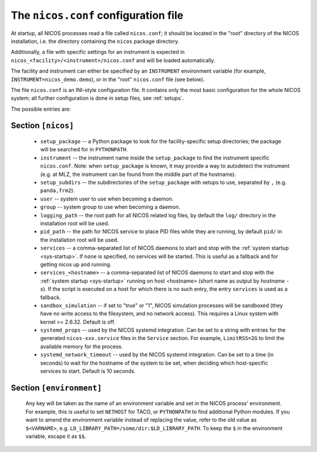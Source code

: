 .. _nicosconf:

The ``nicos.conf`` configuration file
=====================================

At startup, all NICOS processes read a file called ``nicos.conf``; it should be
located in the "root" directory of the NICOS installation, i.e. the directory
containing the ``nicos`` package directory.

Additionally, a file with specific settings for an instrument is expected in
``nicos_<facility>/<instrument>/nicos.conf`` and will be loaded automatically.

The facility and instrument can either be specified by an ``INSTRUMENT``
environment variable (for example, ``INSTRUMENT=nicos_demo.demo``), or in the
"root" ``nicos.conf`` file (see below).

The file ``nicos.conf`` is an INI-style configuration file.  It contains only
the most basic configuration for the whole NICOS system; all further
configuration is done in setup files, see :ref:`setups`.

The possible entries are:

Section ``[nicos]``
-------------------

  * ``setup_package`` -- a Python package to look for the facility-specific
    setup directories; the package will be searched for in ``PYTHONPATH``.

  * ``instrument`` -- the instrument name inside the ``setup_package`` to find
    the instrument specific ``nicos.conf``.  Note: when ``setup_package`` is
    known, it may provide a way to autodetect the instrument (e.g. at MLZ, the
    instrument can be found from the middle part of the hostname).

  * ``setup_subdirs`` -- the subdirectories of the ``setup_package`` with setups
    to use, separated by ``,`` (e.g. ``panda,frm2``).

  * ``user`` -- system user to use when becoming a daemon.
  * ``group`` -- system group to use when becoming a daemon.
  * ``logging_path`` -- the root path for all NICOS related log files, by
    default the ``log/`` directory in the installation root will be used.
  * ``pid_path`` -- the path for NICOS service to place PID files while they
    are running, by default ``pid/`` in the installation root will be used.

  * ``services`` -- a comma-separated list of NICOS daemons to start and stop
    with the :ref:`system startup <sys-startup>`.  If ``none`` is specified, no
    services will be started. This is useful as a fallback and for getting nicos
    up and running.

  * ``services_<hostname>`` -- a comma-separated list of NICOS daemons to start
    and stop with the :ref:`system startup <sys-startup>` running on host
    <hostname> (short name as output by `hostname -s`). If the script is
    executed on a host for which there is no such entry, the entry ``services``
    is used as a fallback.

  * ``sandbox_simulation`` -- if set to "true" or "1", NICOS simulation
    processes will be sandboxed (they have no write access to the filesystem,
    and no network access).  This requires a Linux system with kernel >= 2.6.32.
    Default is off.

  * ``systemd_props`` -- used by the NICOS systemd integration.  Can be set
    to a string with entries for the generated ``nicos-xxx.service`` files
    in the ``Service`` section.  For example, ``LimitRSS=2G`` to limit the
    available memory for the process.

  * ``systemd_network_timeout`` -- used by the NICOS systemd integration.  Can
    be set to a time (in seconds) to wait for the hostname of the system to be
    set, when deciding which host-specific services to start.  Default is 10
    seconds.


Section ``[environment]``
-------------------------

  Any key will be taken as the name of an environment variable and set in the
  NICOS process' environment.  For example, this is useful to set ``NETHOST``
  for TACO, or ``PYTHONPATH`` to find additional Python modules.
  If you want to amend the environment variable instead of replacing the value,
  refer to the old value as ``$<VARNAME>``, e.g.
  ``LD_LIBRARY_PATH=/some/dir:$LD_LIBRARY_PATH``. To keep the ``$`` in
  the environment variable, escape it as ``$$``.
